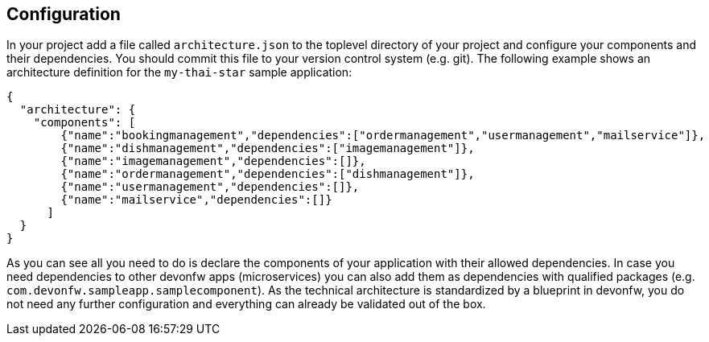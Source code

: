== Configuration

In your project add a file called `architecture.json` to the toplevel directory of your project and configure your components and their dependencies. You should commit this file to your version control system (e.g. git). The following example shows an architecture definition for the `my-thai-star` sample application:
```
{
  "architecture": {
    "components": [
        {"name":"bookingmanagement","dependencies":["ordermanagement","usermanagement","mailservice"]},
        {"name":"dishmanagement","dependencies":["imagemanagement"]},
        {"name":"imagemanagement","dependencies":[]},
        {"name":"ordermanagement","dependencies":["dishmanagement"]},
        {"name":"usermanagement","dependencies":[]},
        {"name":"mailservice","dependencies":[]}
      ]
  }
}
```
As you can see all you need to do is declare the components of your application with their allowed dependencies. In case you need dependencies to other devonfw apps (microservices) you can also add them as dependencies with qualified packages (e.g. `com.devonfw.sampleapp.samplecomponent`). As the technical architecture is standardized by a blueprint in devonfw, you do not need any further configuration and everything can already be validated out of the box.
